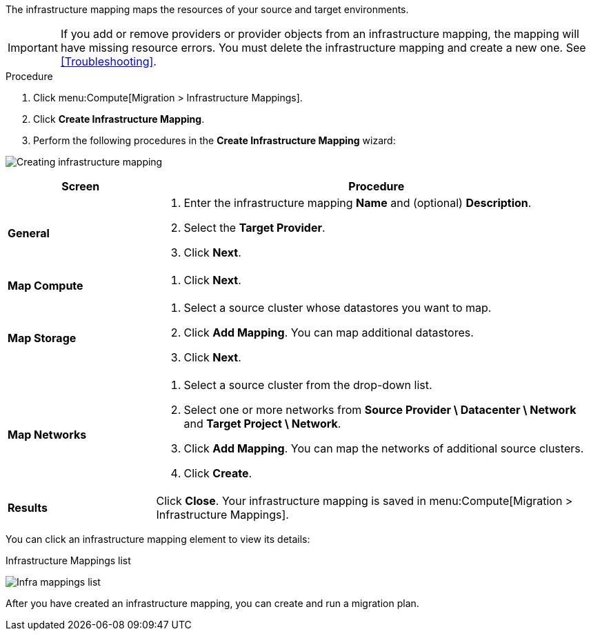 // Module included in the following assemblies:
// assembly_Migrating_the_infrastructure.adoc
[id="Creating_an_infrastructure_mapping_for_{context}"]
ifdef::rhv[]
= Creating an infrastructure mapping for Red Hat Virtualization
endif::rhv[]
ifdef::osp[]
= Creating an infrastructure mapping for Red Hat OpenStack Platform
endif::osp[]

The infrastructure mapping maps the resources of your source and target environments.

[IMPORTANT]
====
If you add or remove providers or provider objects from an infrastructure mapping, the mapping will have missing resource errors. You must delete the infrastructure mapping and create a new one. See xref:Troubleshooting[].
====

.Procedure

. Click menu:Compute[Migration > Infrastructure Mappings].
. Click *Create Infrastructure Mapping*.
. Perform the following procedures in the *Create Infrastructure Mapping* wizard:

image:Creating_infrastructure_mapping.png[]

[cols="1,3", options="header"]
|===
^|Screen ^|Procedure

|*General*
.<a|. Enter the infrastructure mapping *Name* and (optional) *Description*.
. Select the *Target Provider*.
. Click *Next*.

|*Map Compute*
.<a|
ifdef::rhv[]
. Select a *Source Provider \ Datacenter \ Cluster* and a *Target Provider \ Datacenter \ Cluster*.
+
If the target cluster does not contain a conversion host, a warning icon (image:warning.png[height=15px]) appears. You can create and save an infrastructure mapping, but you must configure the conversion hosts before running a migration plan.

. Click *Add Mapping*. You can map additional clusters.
endif::rhv[]
ifdef::osp[]
. Select a *Source Provider \ Datacenter \ Cluster* source cluster and a *Target Provider \ Project*.
+
If the target project does not contain a conversion host, a warning icon (image:warning.png[height=15px]) appears. You can create and save an infrastructure mapping, but you must configure the conversion hosts before running a migration plan.

. Click *Add Mapping*. You can map additional projects.
endif::osp[]
. Click *Next*.

|*Map Storage*
.<a|. Select a source cluster whose datastores you want to map.
ifdef::rhv[]
. Select a *Source Provider \ Datacenter \ Datastore* and *Target Datastores*.
endif::rhv[]
ifdef::osp[]
. Select a *Source Provider \ Datacenter \ Datastore* and *Target Provider \ Volume Type*.
+
If the volume type is missing, check that the volume type has been set. Block storage requires at least one volume type. See link:https://access.redhat.com/documentation/en-us/red_hat_openstack_platform/14/html-single/storage_guide/#section-create-volume[Create a Volume] and link:https://access.redhat.com/documentation/en-us/red_hat_openstack_platform/14/html-single/storage_guide/#section-volume-retype[Changing a Volume’s Type (Volume Re-typing)] in the _Red Hat OpenStack Platform Storage Guide_.
endif::osp[]

. Click *Add Mapping*. You can map additional datastores.
. Click *Next*.

|*Map Networks*
.<a|. Select a source cluster from the drop-down list.
. Select one or more networks from *Source Provider \ Datacenter \ Network* and *Target Project \ Network*.
ifdef::osp[]
+
IMS supports both provider and tenant networks.
endif::osp[]

. Click *Add Mapping*. You can map the networks of additional source clusters.
. Click *Create*.

|*Results*
.<a|Click *Close*. Your infrastructure mapping is saved in menu:Compute[Migration > Infrastructure Mappings].
|===

You can click an infrastructure mapping element to view its details:

.Infrastructure Mappings list
image:Infra_mappings_list.png[]

After you have created an infrastructure mapping, you can create and run a migration plan.
